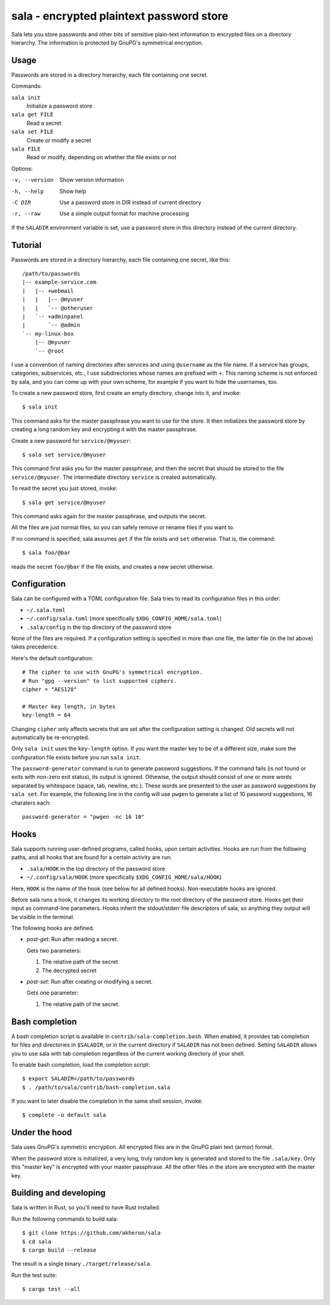 sala - encrypted plaintext password store
*****************************************

Sala lets you store passwords and other bits of sensitive plain-text
information to encrypted files on a directory hierarchy. The
information is protected by GnuPG's symmetrical encryption.

Usage
=====

Passwords are stored in a directory hierarchy, each file containing
one secret.

Commands:

``sala init``
    Initialize a password store

``sala get FILE``
    Read a secret

``sala set FILE``
    Create or modify a secret

``sala FILE``
    Read or modify, depending on whether the file exists or not

Options:

-v, --version     Show version information
-h, --help        Show help
-C DIR            Use a password store in DIR instead of current directory
-r, --raw         Use a simple output format for machine processing

If the ``SALADIR`` environment variable is set, use a password store
in this directory instead of the current directory.


Tutorial
========

Passwords are stored in a directory hierarchy, each file containing
one secret, like this::

    /path/to/passwords
    |-- example-service.com
    |   |-- +webmail
    |   |   |-- @myuser
    |   |   `-- @otheruser
    |   `-- +adminpanel
    |       `-- @admin
    `-- my-linux-box
        |-- @myuser
        `-- @root

I use a convention of naming directories after services and using
``@username`` as the file name. If a service has groups, categories,
subservices, etc., I use subdirectories whose names are prefixed with
``+``. This naming scheme is not enforced by sala, and you can come up
with your own scheme, for example if you want to hide the usernames,
too.

To create a new password store, first create an empty directory,
change into it, and invoke::

    $ sala init

This command asks for the master passphrase you want to use for the
store. It then initializes the password store by creating a long
random key and encrypting it with the master passphrase.

Create a new password for ``service/@myuser``::

    $ sala set service/@myuser

This command first asks you for the master passphrase, and then the
secret that should be stored to the file ``service/@myuser``. The
intermediate directory ``service`` is created automatically.

To read the secret you just stored, invoke::

    $ sala get service/@myuser

This command asks again for the master passphrase, and outputs the
secret.

All the files are just normal files, so you can safely remove or
rename files if you want to.

If no command is specified, sala assumes ``get`` if the file exists
and ``set`` otherwise. That is, the command::

    $ sala foo/@bar

reads the secret ``foo/@bar`` if the file exists, and creates a new
secret otherwise.


Configuration
=============

Sala can be configured with a TOML configuration file. Sala tries to
read its configuration files in this order:

* ``~/.sala.toml``

* ``~/.config/sala.toml`` (more specifically
  ``$XDG_CONFIG_HOME/sala.toml``)

* ``.sala/config`` in the top directory of the password store

None of the files are required. If a configuration setting is
specified in more than one file, the latter file (in the list above)
takes precedence.

Here's the default configuration::

    # The cipher to use with GnuPG's symmetrical encryption.
    # Run "gpg --version" to list supported ciphers.
    cipher = "AES128"

    # Master key length, in bytes
    key-length = 64

Changing ``cipher`` only affects secrets that are set after the
configuration setting is changed. Old secrets will not automatically
be re-encrypted.

Only ``sala init`` uses the ``key-length`` option. If you want the
master key to be of a different size, make sure the configuration file
exists before you run ``sala init``.

The ``password-generator`` command is run to generate password
suggestions. If the command fails (is not found or exits with non-zero
exit status), its output is ignored. Othewise, the output should
consist of one or more words separated by whitespace (space, tab,
newline, etc.). These words are presented to the user as password
suggestions by ``sala set``. For example, the following line in the
config will use ``pwgen`` to generate a list of 10 password
suggestions, 16 charaters each::

    password-generator = "pwgen -nc 16 10"


Hooks
=====

Sala supports running user-defined programs, called hooks, upon
certain activities. Hooks are run from the following paths, and all
hooks that are found for a certain activity are run:

* ``.sala/HOOK`` in the top directory of the password store

* ``~/.config/sala/HOOK`` (more specifically
  ``$XDG_CONFIG_HOME/sala/HOOK``)

Here, ``HOOK`` is the name of the hook (see below for all defined
hooks). Non-executable hooks are ignored.

Before sala runs a hook, it changes its working directory to the root
directory of the password store. Hooks get their input as command-line
parameters. Hooks inherit the stdout/stderr file descriptors of sala,
so anything they output will be visible in the terminal.

The following hooks are defined.

* `post-get`: Run after reading a secret.

  Gets two parameters:

  1. The relative path of the secret
  2. The decrypted secret

* `post-set`: Run after creating or modifying a secret.

  Gets one parameter:

  1. The relative path of the secret.


Bash completion
===============

A bash completion script is available in
``contrib/sala-completion.bash``. When enabled, it provides tab
completion for files and directories in ``$SALADIR``, or in the
current directory if ``SALADIR`` has not been defined. Setting
``SALADIR`` allows you to use sala with tab completion regardless of
the current working directory of your shell.

To enable bash completion, load the completion script::

    $ export SALADIR=/path/to/passwords
    $ . /path/to/sala/contrib/bash-completion.sala

If you want to later disable the completion in the same shell session,
invoke::

    $ complete -o default sala


Under the hood
==============

Sala uses GnuPG's symmetric encryption. All encrypted files are in the
GnuPG plain text (armor) format.

When the password store is initialized, a very long, truly random key
is generated and stored to the file ``.sala/key``. Only this "master
key" is encrypted with your master passphrase. All the other files in
the store are encrypted with the master key.


Building and developing
=======================

Sala is written in Rust, so you'll need to have Rust installed.

Run the following commands to build sala::

    $ git clone https://github.com/akheron/sala
    $ cd sala
    $ cargo build --release

The result is a single binary ``./target/release/sala``.

Run the test suite::

    $ cargo test --all
